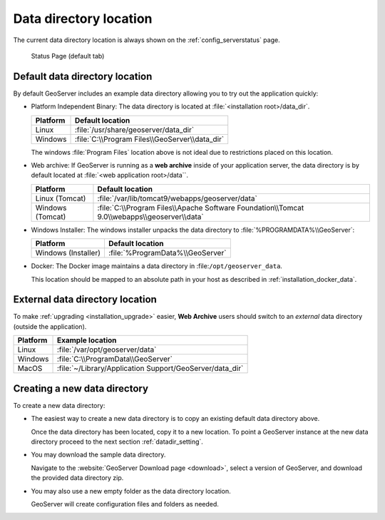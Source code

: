.. _datadir_location:

Data directory location
=======================

The current data directory location is always shown on the :ref:`config_serverstatus` page.

.. figure:: /configuration/img/server_status.png
   
   Status Page (default tab)
   
Default data directory location
-------------------------------

By default GeoServer includes an example data directory allowing you to try out the application quickly:

* Platform Independent Binary: The data directory is located at :file:`<installation root>/data_dir`.

  .. list-table::
     :header-rows: 1
  
     * - Platform
       - Default location
     * - Linux 
       - :file:`/usr/share/geoserver/data_dir`
     * - Windows
       - :file:`C:\\Program Files\\GeoServer\\data_dir`
  
  The windows :file:`Program Files` location above is not ideal due to restrictions placed on this location.
  
* Web archive: If GeoServer is running as a **web archive** inside of your application server, the data directory is by default located at :file:`<web application root>/data``. 
  
  .. list-table::
     :header-rows: 1
  
     * - Platform
       - Default location
     * - Linux (Tomcat)
       - :file:`/var/lib/tomcat9/webapps/geoserver/data`
     * - Windows (Tomcat)
       - :file:`C:\\Program Files\\Apache Software Foundation\\Tomcat 9.0\\webapps\\geoserver\\data`

* Windows Installer: The windows installer unpacks the data directory to :file:`%PROGRAMDATA%\\GeoServer`:

  .. list-table::
     :header-rows: 1
  
     * - Platform
       - Default location
     * - Windows (Installer)
       - :file:`%ProgramData%\\GeoServer`

* Docker: The Docker image maintains a data directory in :file:``/opt/geoserver_data``.
  
  This location should be mapped to an absolute path in your host as described in :ref:`installation_docker_data`.

External data directory location
--------------------------------

To make :ref:`upgrading <installation_upgrade>` easier, **Web Archive** users should switch to an *external* data directory (outside the application).


.. list-table::
   :header-rows: 1

   * - Platform
     - Example location
   * - Linux 
     - :file:`/var/opt/geoserver/data`
   * - Windows
     - :file:`C:\\ProgramData\\GeoServer`
   * - MacOS 
     - :file:`~/Library/Application Support/GeoServer/data_dir`

Creating a new data directory
-----------------------------

To create a new data directory:

* The easiest way to create a new data directory is to copy an existing default data directory above.

  Once the data directory has been located, copy it to a new location. To point a GeoServer instance at the new data directory proceed to the next section :ref:`datadir_setting`.

* You may download the sample data directory.
  
  Navigate to the :website:`GeoServer Download page <download>`, select a version of GeoServer, and download the provided data directory zip.
  
  .. only:: snapshot
  
     For GeoServer |version| Nightly: :download_release:`data`

  .. only:: not snapshot

      For GeoServer |release|: :download_release:`data`

* You may also use a new empty folder as the data directory location.
  
  GeoServer will create configuration files and folders as needed.